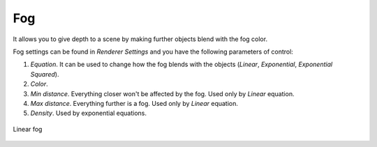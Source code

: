 Fog
===
It allows you to give depth to a scene by making further objects blend with the fog color.

Fog settings can be found in `Renderer Settings` and you have the following parameters of control:

1. `Equation`. It can be used to change how the fog blends with the objects (`Linear`, `Exponential`, `Exponential Squared`).

2. `Color`.

3. `Min distance`. Everything closer won't be affected by the fog. Used only by `Linear` equation.

4. `Max distance`. Everything further is a fog. Used only by `Linear` equation.

5. `Density`.  Used by exponential equations.

.. figure:: imgs/fog_linear.png
    :align: center 

    Linear fog
